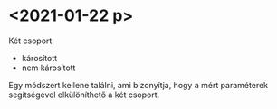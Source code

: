* <2021-01-22 p>

Két csoport
- károsított
- nem károsított

Egy módszert kellene találni, ami bizonyítja,
hogy a mért paraméterek segítségével elkülöníthető
a két csoport.
